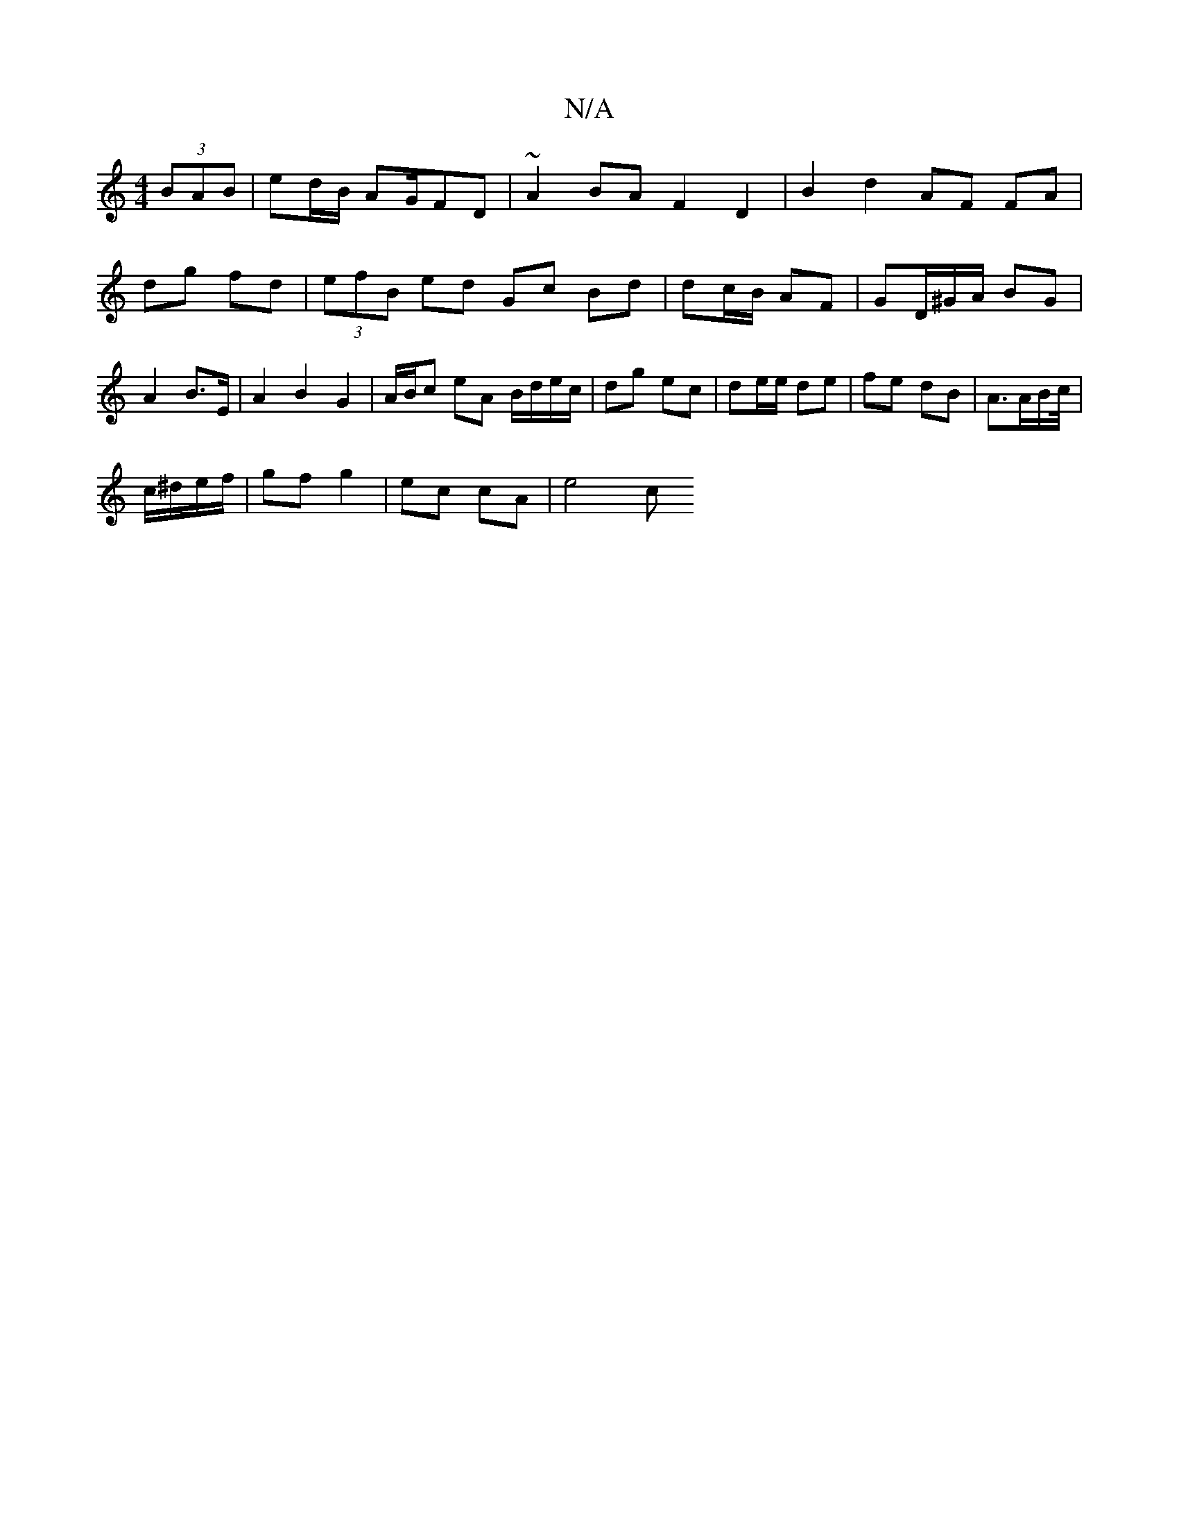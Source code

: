 X:1
T:N/A
M:4/4
R:N/A
K:Cmajor
(3BAB | ed/B/ AG/FD | ~A2 BA F2 D2 | B2 d2 AF FA|dg fd | (3efB ed Gc Bd | dc/B/ AF | GD/^G/A/ BG | A2 B>E | A2 B2 G2 |A/B/c eA B/d/e/c/|dg ec | de/e/ de | fe dB | A>AB/c//|
c/^d/e/f/ |gf g2|ec cA|e4 c